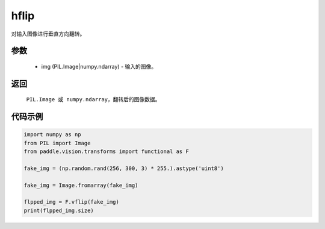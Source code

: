 .. _cn_api_vision_transforms_hflip:

hflip
-------------------------------

.. py:function:: paddle.vision.transforms.hflip(img)

对输入图像进行垂直方向翻转。

参数
:::::::::

    - img (PIL.Image|numpy.ndarray) - 输入的图像。

返回
:::::::::

    ``PIL.Image 或 numpy.ndarray``，翻转后的图像数据。

代码示例
:::::::::

.. code-block:: python

    import numpy as np
    from PIL import Image
    from paddle.vision.transforms import functional as F

    fake_img = (np.random.rand(256, 300, 3) * 255.).astype('uint8')

    fake_img = Image.fromarray(fake_img)

    flpped_img = F.vflip(fake_img)
    print(flpped_img.size)
    